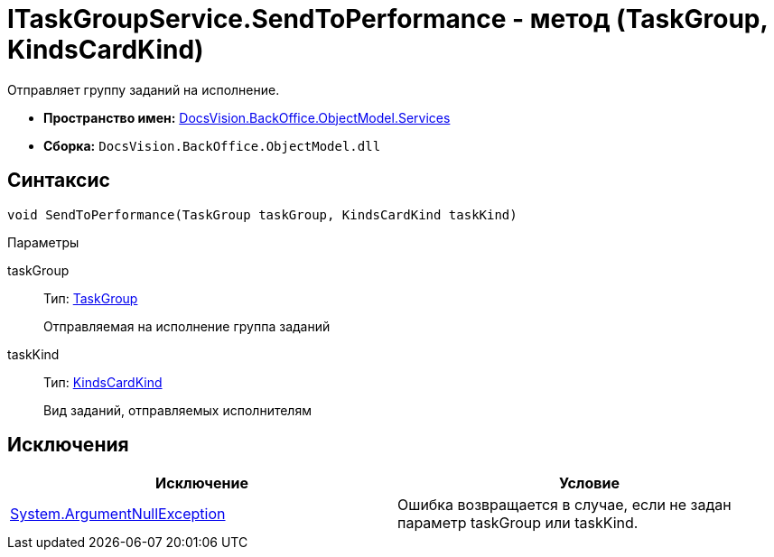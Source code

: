 = ITaskGroupService.SendToPerformance - метод (TaskGroup, KindsCardKind)

Отправляет группу заданий на исполнение.

* *Пространство имен:* xref:api/DocsVision/BackOffice/ObjectModel/Services/Services_NS.adoc[DocsVision.BackOffice.ObjectModel.Services]
* *Сборка:* `DocsVision.BackOffice.ObjectModel.dll`

== Синтаксис

[source,csharp]
----
void SendToPerformance(TaskGroup taskGroup, KindsCardKind taskKind)
----

Параметры

taskGroup::
Тип: xref:api/DocsVision/BackOffice/ObjectModel/TaskGroup_CL.adoc[TaskGroup]
+
Отправляемая на исполнение группа заданий
taskKind::
Тип: xref:api/DocsVision/BackOffice/ObjectModel/KindsCardKind_CL.adoc[KindsCardKind]
+
Вид заданий, отправляемых исполнителям

== Исключения

[cols=",",options="header"]
|===
|Исключение |Условие
|http://msdn.microsoft.com/ru-ru/library/system.argumentnullexception.aspx[System.ArgumentNullException] |Ошибка возвращается в случае, если не задан параметр taskGroup или taskKind.
|===
